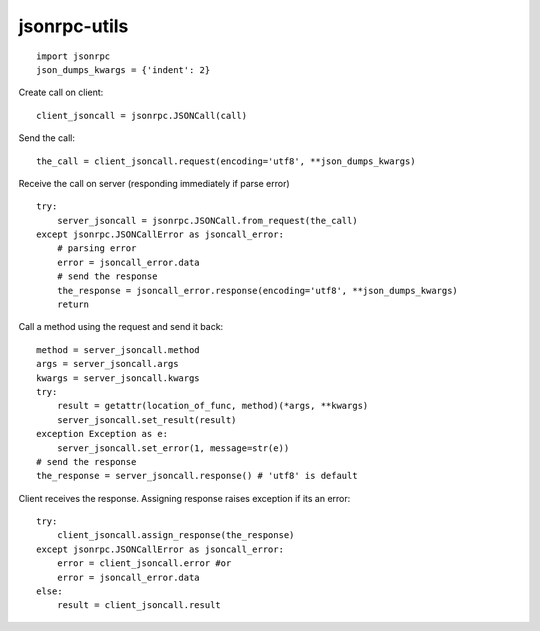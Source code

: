 jsonrpc-utils
=============

::

    import jsonrpc
    json_dumps_kwargs = {'indent': 2}

Create call on client::

    client_jsoncall = jsonrpc.JSONCall(call)

Send the call::

    the_call = client_jsoncall.request(encoding='utf8', **json_dumps_kwargs)

Receive the call on server (responding immediately if parse error) ::

    try:
        server_jsoncall = jsonrpc.JSONCall.from_request(the_call)
    except jsonrpc.JSONCallError as jsoncall_error:
        # parsing error
        error = jsoncall_error.data
        # send the response
        the_response = jsoncall_error.response(encoding='utf8', **json_dumps_kwargs)
        return

Call a method using the request and send it back::

    method = server_jsoncall.method
    args = server_jsoncall.args
    kwargs = server_jsoncall.kwargs
    try:
        result = getattr(location_of_func, method)(*args, **kwargs)
        server_jsoncall.set_result(result)
    exception Exception as e:
        server_jsoncall.set_error(1, message=str(e))
    # send the response
    the_response = server_jsoncall.response() # 'utf8' is default

Client receives the response.
Assigning response raises exception if its an error::

    try:
        client_jsoncall.assign_response(the_response)
    except jsonrpc.JSONCallError as jsoncall_error:
        error = client_jsoncall.error #or
        error = jsoncall_error.data
    else:
        result = client_jsoncall.result
